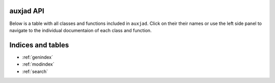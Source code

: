 .. auxjad documentation master file, created by
   sphinx-quickstart on Mon Dec  3 00:15:26 2018.
   You can adapt this file completely to your liking, but it should at least
   contain the root `toctree` directive.


auxjad API
==========

Below is a table with all classes and functions included in ``auxjad``. Click
on their their names or use the left side panel to navigate to the individual
documentaion of each class and function.

.. autosummary::
    :toctree: _api_members

    auxjad.ArtificialHarmonic
    auxjad.CartographySelector
    auxjad.close_container
    auxjad.container_is_full
    auxjad.containers_are_equal
    auxjad.Drifter
    auxjad.enforce_time_signature
    auxjad.Fader
    auxjad.fill_with_rests
    auxjad.HarmonicNote
    auxjad.Hocketer
    auxjad.LeafDynMaker
    auxjad.LeafLooper
    auxjad.leaves_are_tieable
    auxjad.ListLooper
    auxjad.Phaser
    auxjad.PitchRandomiser
    auxjad.prettify_rewrite_meter
    auxjad.remove_empty_tuplets
    auxjad.remove_repeated_dynamics
    auxjad.remove_repeated_time_signatures
    auxjad.repeat_container
    auxjad.reposition_clefs
    auxjad.reposition_dynamics
    auxjad.reposition_slurs
    auxjad.respell_chord
    auxjad.respell_container
    auxjad.rests_to_multimeasure_rest
    auxjad.Shuffler
    auxjad.simplified_time_signature_ratio
    auxjad.sync_containers
    auxjad.TenneySelector
    auxjad.time_signature_extractor
    auxjad.underfull_duration
    auxjad.WindowLooper



Indices and tables
==================

* :ref:`genindex`
* :ref:`modindex`
* :ref:`search`
